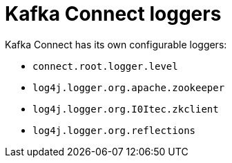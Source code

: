 // Module included in the following assemblies:
//
// assembly-deployment-configuration-kafka.adoc

[id='ref-loggers-KafkaConnect-{context}']
= Kafka Connect loggers

Kafka Connect has its own configurable loggers:

* `connect.root.logger.level`
* `log4j.logger.org.apache.zookeeper`
* `log4j.logger.org.I0Itec.zkclient`
* `log4j.logger.org.reflections`
